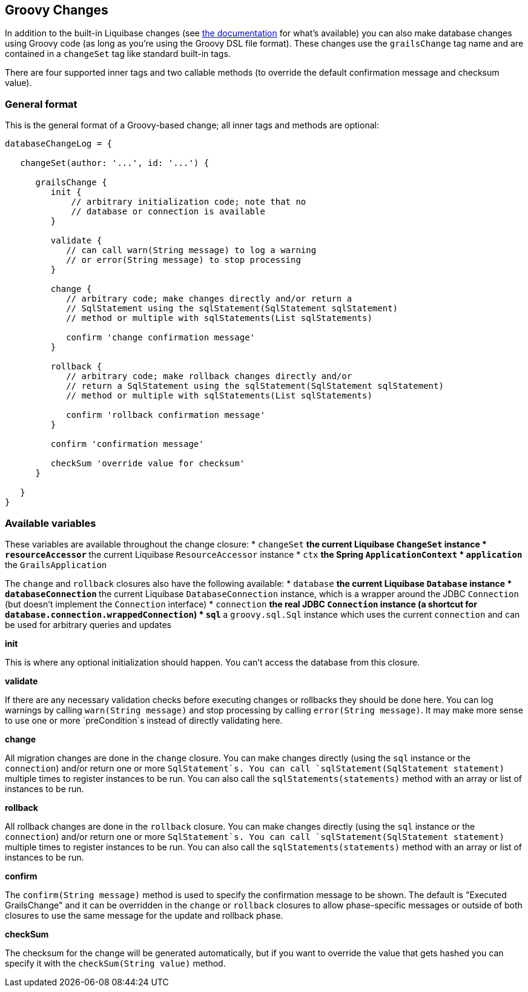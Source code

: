 == Groovy Changes

In addition to the built-in Liquibase changes (see http://www.liquibase.org/manual/home[the documentation] for what's available) you can also make database changes using Groovy code (as long as you're using the Groovy DSL file format). These changes use the `grailsChange` tag name and are contained in a `changeSet` tag like standard built-in tags.

There are four supported inner tags and two callable methods (to override the default confirmation message and checksum value).

=== General format

This is the general format of a Groovy-based change; all inner tags and methods are optional:

[source,groovy]
----
databaseChangeLog = {

   changeSet(author: '...', id: '...') {

      grailsChange {
         init {
             // arbitrary initialization code; note that no
             // database or connection is available
         }

         validate {
            // can call warn(String message) to log a warning
            // or error(String message) to stop processing
         }

         change {
            // arbitrary code; make changes directly and/or return a
            // SqlStatement using the sqlStatement(SqlStatement sqlStatement)
            // method or multiple with sqlStatements(List sqlStatements)

            confirm 'change confirmation message'
         }

         rollback {
            // arbitrary code; make rollback changes directly and/or
            // return a SqlStatement using the sqlStatement(SqlStatement sqlStatement)
            // method or multiple with sqlStatements(List sqlStatements)

            confirm 'rollback confirmation message'
         }

         confirm 'confirmation message'

         checkSum 'override value for checksum'
      }

   }
}
----

=== Available variables

These variables are available throughout the change closure:
* `changeSet`
** the current Liquibase `ChangeSet` instance
* `resourceAccessor`
** the current Liquibase `ResourceAccessor` instance
* `ctx`
** the Spring `ApplicationContext`
* `application`
** the `GrailsApplication`

The `change` and `rollback` closures also have the following available:
* `database`
** the current Liquibase `Database` instance
* `databaseConnection`
** the current Liquibase `DatabaseConnection` instance, which is a wrapper around the JDBC `Connection` (but doesn't implement the `Connection` interface)
* `connection`
** the real JDBC `Connection` instance (a shortcut for `database.connection.wrappedConnection`)
* `sql`
** a `groovy.sql.Sql` instance which uses the current `connection` and can be used for arbitrary queries and updates

*init*

This is where any optional initialization should happen. You can't access the database from this closure.

*validate*

If there are any necessary validation checks before executing changes or rollbacks they should be done here. You can log warnings by calling `warn(String message)` and stop processing by calling `error(String message)`. It may make more sense to use one or more `preCondition`s instead of directly validating here.

*change*

All migration changes are done in the `change` closure. You can make changes directly (using the `sql` instance or the `connection`) and/or return one or more `SqlStatement`s. You can call `sqlStatement(SqlStatement statement)` multiple times to register instances to be run. You can also call the `sqlStatements(statements)` method with an array or list of instances to be run.

*rollback*

All rollback changes are done in the `rollback` closure. You can make changes directly (using the `sql` instance or the `connection`) and/or return one or more `SqlStatement`s. You can call `sqlStatement(SqlStatement statement)` multiple times to register instances to be run. You can also call the `sqlStatements(statements)` method with an array or list of instances to be run.

*confirm*

The `confirm(String message)` method is used to specify the confirmation message to be shown. The default is "Executed GrailsChange" and it can be overridden in the `change` or `rollback` closures to allow phase-specific messages or outside of both closures to use the same message for the update and rollback phase.

*checkSum*

The checksum for the change will be generated automatically, but if you want to override the value that gets hashed you can specify it with the `checkSum(String value)` method.
